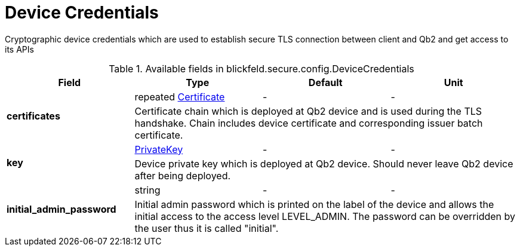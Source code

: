 [#_blickfeld_secure_config_DeviceCredentials]
= Device Credentials

Cryptographic device credentials which are used to establish secure TLS connection between client and Qb2 and get access to its APIs

.Available fields in blickfeld.secure.config.DeviceCredentials
|===
| Field | Type | Default | Unit

.2+| *certificates* | repeated xref:blickfeld/secure/config/certificate.adoc[Certificate] | - | - 
3+| Certificate chain which is deployed at Qb2 device and is used during the TLS handshake. 
Chain includes device certificate and corresponding issuer batch certificate.

.2+| *key* | xref:blickfeld/secure/config/private_key.adoc[PrivateKey] | - | - 
3+| Device private key which is deployed at Qb2 device. Should never leave Qb2 device after being deployed.

.2+| *initial_admin_password* | string| - | - 
3+| Initial admin password which is printed on the label of the device and allows the initial access to the access level LEVEL_ADMIN. 
The password can be overridden by the user thus it is called "initial".

|===


